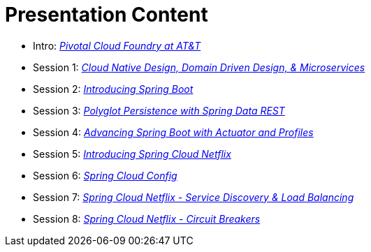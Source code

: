 = Presentation Content

 * Intro: link:presentations/Intro_CF_at_ATT.pptx[_Pivotal Cloud Foundry at AT&T_]
 * Session 1: link:presentations/Session_1_CN_Design_DDD.pptx[_Cloud Native Design, Domain Driven Design, & Microservices_] 
 * Session 2: link:presentations/Session_2_Intro_Boot.pptx[_Introducing Spring Boot_]
 * Session 3: link:presentations/Session_3_Polyglot_Persist.pptx[_Polyglot Persistence with Spring Data REST_]
 * Session 4: link:presentations/Session_4_Advanced_Boot.pptx[_Advancing Spring Boot with Actuator and Profiles_]
 * Session 5: link:presentations/Session_5_Intro_SC.pptx[_Introducing Spring Cloud Netflix_]
 * Session 6: link:presentations/Session_6_SC_Config.pptx[_Spring Cloud Config_]
 * Session 7: link:presentations/Session_7_SC_Discovery_LB.pptx[_Spring Cloud Netflix - Service Discovery & Load Balancing_]
 * Session 8: link:presentations/Session_8_Circuit_Breaker.pptx[_Spring Cloud Netflix - Circuit Breakers_]
